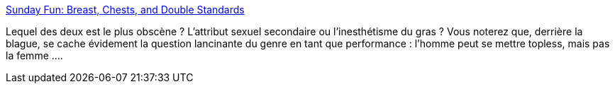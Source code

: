 :jbake-type: post
:jbake-status: published
:jbake-title: Sunday Fun: Breast, Chests, and Double Standards
:jbake-tags: humour,genre,_mois_mai,_année_2014
:jbake-date: 2014-05-06
:jbake-depth: ../
:jbake-uri: shaarli/1399366823000.adoc
:jbake-source: https://nicolas-delsaux.hd.free.fr/Shaarli?searchterm=http%3A%2F%2Fthesocietypages.org%2Fsocimages%2F2014%2F04%2F27%2Fsunday-fun-breast-chests-and-double-standards%2F&searchtags=humour+genre+_mois_mai+_ann%C3%A9e_2014
:jbake-style: shaarli

http://thesocietypages.org/socimages/2014/04/27/sunday-fun-breast-chests-and-double-standards/[Sunday Fun: Breast, Chests, and Double Standards]

Lequel des deux est le plus obscène ? L'attribut sexuel secondaire ou l'inesthétisme du gras ? Vous noterez que, derrière la blague, se cache évidement la question lancinante du genre en tant que performance : l'homme peut se mettre topless, mais pas la femme ....
